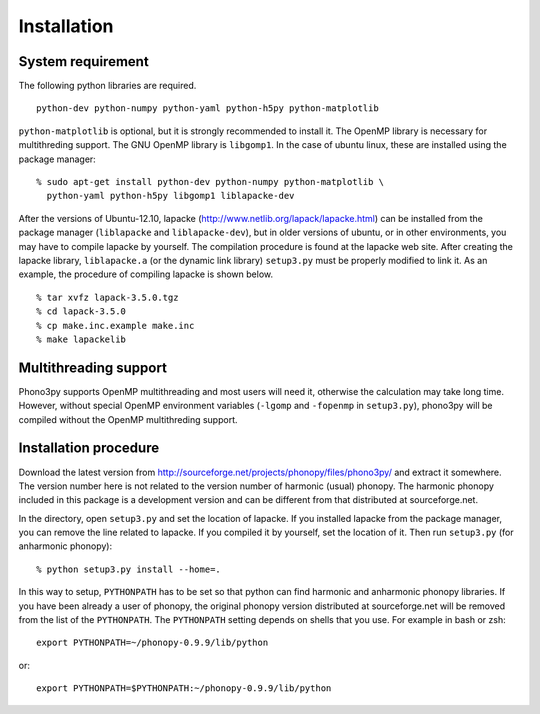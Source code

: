 .. _install:

Installation
=============

System requirement
-------------------

The following python libraries are required.

::

   python-dev python-numpy python-yaml python-h5py python-matplotlib 

``python-matplotlib`` is optional, but it is strongly recommended to
install it.  The OpenMP library is necessary for multithreding
support. The GNU OpenMP library is ``libgomp1``.  In the case of
ubuntu linux, these are installed using the package manager::

   % sudo apt-get install python-dev python-numpy python-matplotlib \
     python-yaml python-h5py libgomp1 liblapacke-dev

After the versions of Ubuntu-12.10, lapacke
(http://www.netlib.org/lapack/lapacke.html) can be installed from the
package manager (``liblapacke`` and ``liblapacke-dev``), but in older
versions of ubuntu, or in other environments, you may have to compile
lapacke by yourself. The compilation procedure is found at the lapacke
web site. After creating the lapacke library, ``liblapacke.a`` (or the
dynamic link library) ``setup3.py`` must be properly modified to link
it. As an example, the procedure of compiling lapacke is shown below.

::

   % tar xvfz lapack-3.5.0.tgz
   % cd lapack-3.5.0
   % cp make.inc.example make.inc
   % make lapackelib

Multithreading support
------------------------

Phono3py supports OpenMP multithreading and most users will need it,
otherwise the calculation may take long time. However, without special
OpenMP environment variables (``-lgomp`` and ``-fopenmp`` in
``setup3.py``), phono3py will be compiled without the OpenMP
multithreding support.

Installation procedure
------------------------

Download the latest version from
http://sourceforge.net/projects/phonopy/files/phono3py/ and extract it
somewhere. The version number here is not related to the version
number of harmonic (usual) phonopy. The harmonic phonopy included in
this package is a development version and can be different from that
distributed at sourceforge.net.

In the directory, open ``setup3.py`` and set the location of
lapacke. If you installed lapacke from the package manager, you can
remove the line related to lapacke. If you compiled it by yourself,
set the location of it. Then run ``setup3.py`` (for anharmonic
phonopy)::

   % python setup3.py install --home=.

In this way to setup, ``PYTHONPATH`` has to be set so that python can
find harmonic and anharmonic phonopy libraries. If you have been
already a user of phonopy, the original phonopy version distributed at
sourceforge.net will be removed from the list of the ``PYTHONPATH``.
The ``PYTHONPATH`` setting depends on shells that you use. For example
in bash or zsh::

   export PYTHONPATH=~/phonopy-0.9.9/lib/python

or::

   export PYTHONPATH=$PYTHONPATH:~/phonopy-0.9.9/lib/python



|sflogo|

.. |sflogo| image:: http://sflogo.sourceforge.net/sflogo.php?group_id=161614&type=1
            :target: http://sourceforge.net
   
